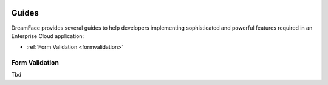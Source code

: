 .. image:: http://www.dreamface-interactive.com/img/dreamface-interactive.png

Guides
======

DreamFace provides several guides to help developers implementing sophisticated and powerful
features required in an Enterprise Cloud application:

* :ref:`Form Validation <formvalidation>`

.. _formvalidation:

Form Validation
---------------

Tbd